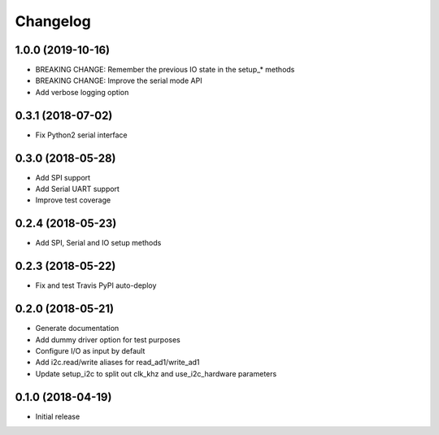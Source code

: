 =========
Changelog
=========

1.0.0 (2019-10-16)
------------------

* BREAKING CHANGE: Remember the previous IO state in the setup_* methods
* BREAKING CHANGE: Improve the serial mode API
* Add verbose logging option

0.3.1 (2018-07-02)
------------------

* Fix Python2 serial interface

0.3.0 (2018-05-28)
------------------

* Add SPI support
* Add Serial UART support
* Improve test coverage

0.2.4 (2018-05-23)
------------------

* Add SPI, Serial and IO setup methods

0.2.3 (2018-05-22)
------------------

* Fix and test Travis PyPI auto-deploy


0.2.0 (2018-05-21)
------------------

* Generate documentation
* Add dummy driver option for test purposes
* Configure I/O as input by default
* Add i2c.read/write aliases for read_ad1/write_ad1
* Update setup_i2c to split out clk_khz and use_i2c_hardware parameters


0.1.0 (2018-04-19)
------------------

* Initial release
